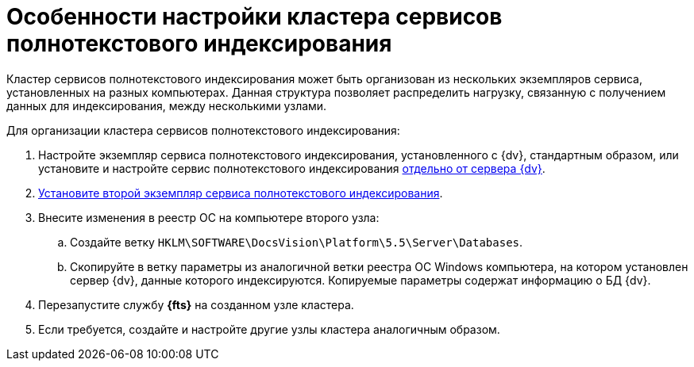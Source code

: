 = Особенности настройки кластера сервисов полнотекстового индексирования

Кластер сервисов полнотекстового индексирования может быть организован из нескольких экземпляров сервиса, установленных на разных компьютерах. Данная структура позволяет распределить нагрузку, связанную с получением данных для индексирования, между несколькими узлами.

Для организации кластера сервисов полнотекстового индексирования:

. Настройте экземпляр сервиса полнотекстового индексирования, установленного с {dv}, стандартным образом, или установите и настройте сервис полнотекстового индексирования xref:InstallFulltextNode.adoc[отдельно от сервера {dv}].
. xref:InstallFulltextNode.adoc[Установите второй экземпляр сервиса полнотекстового индексирования].
. Внесите изменения в реестр ОС на компьютере второго узла:
[loweralpha]
.. Создайте ветку `HKLM\SOFTWARE\DocsVision\Platform\5.5\Server\Databases`.
.. Скопируйте в ветку параметры из аналогичной ветки реестра ОС Windows компьютера, на котором установлен сервер {dv}, данные которого индексируются. Копируемые параметры содержат информацию о БД {dv}.
. Перезапустите службу *{fts}* на созданном узле кластера.
. Если требуется, создайте и настройте другие узлы кластера аналогичным образом.
